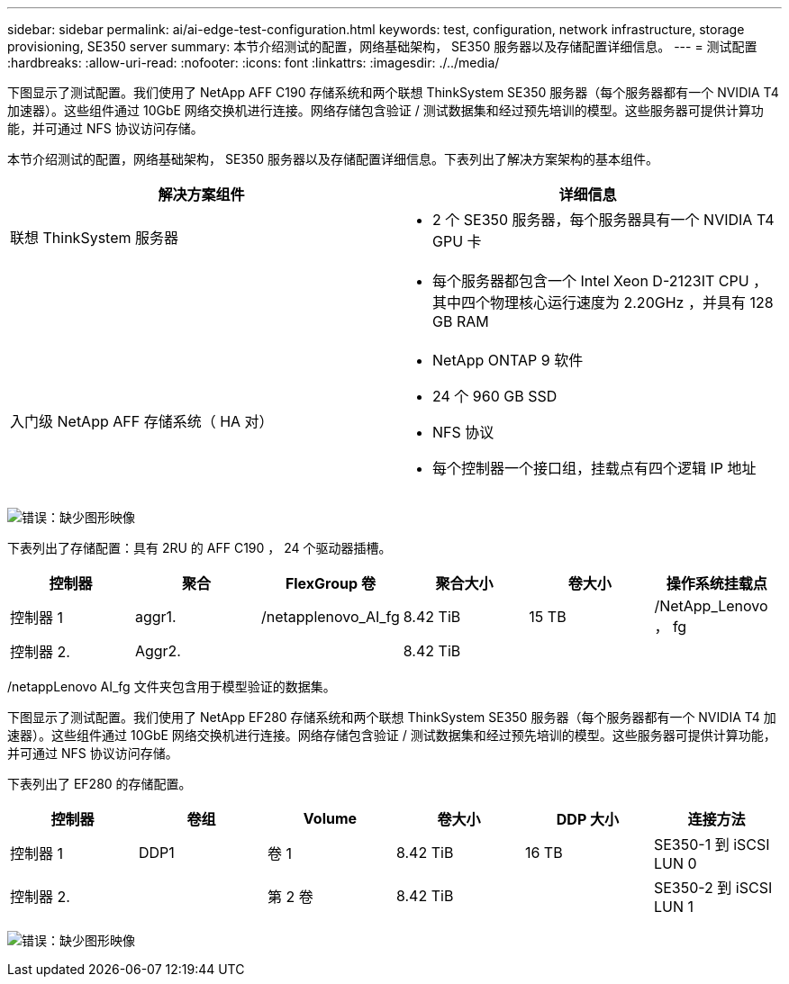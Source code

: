 ---
sidebar: sidebar 
permalink: ai/ai-edge-test-configuration.html 
keywords: test, configuration, network infrastructure, storage provisioning, SE350 server 
summary: 本节介绍测试的配置，网络基础架构， SE350 服务器以及存储配置详细信息。 
---
= 测试配置
:hardbreaks:
:allow-uri-read: 
:nofooter: 
:icons: font
:linkattrs: 
:imagesdir: ./../media/


[role="lead"]
下图显示了测试配置。我们使用了 NetApp AFF C190 存储系统和两个联想 ThinkSystem SE350 服务器（每个服务器都有一个 NVIDIA T4 加速器）。这些组件通过 10GbE 网络交换机进行连接。网络存储包含验证 / 测试数据集和经过预先培训的模型。这些服务器可提供计算功能，并可通过 NFS 协议访问存储。

本节介绍测试的配置，网络基础架构， SE350 服务器以及存储配置详细信息。下表列出了解决方案架构的基本组件。

|===
| 解决方案组件 | 详细信息 


| 联想 ThinkSystem 服务器  a| 
* 2 个 SE350 服务器，每个服务器具有一个 NVIDIA T4 GPU 卡




|   a| 
* 每个服务器都包含一个 Intel Xeon D-2123IT CPU ，其中四个物理核心运行速度为 2.20GHz ，并具有 128 GB RAM




| 入门级 NetApp AFF 存储系统（ HA 对）  a| 
* NetApp ONTAP 9 软件
* 24 个 960 GB SSD
* NFS 协议
* 每个控制器一个接口组，挂载点有四个逻辑 IP 地址


|===
image:ai-edge-image10.png["错误：缺少图形映像"]

下表列出了存储配置：具有 2RU 的 AFF C190 ， 24 个驱动器插槽。

|===
| 控制器 | 聚合 | FlexGroup 卷 | 聚合大小 | 卷大小 | 操作系统挂载点 


| 控制器 1 | aggr1. | /netapplenovo_AI_fg | 8.42 TiB | 15 TB | /NetApp_Lenovo ， fg 


| 控制器 2. | Aggr2. |  | 8.42 TiB |  |  
|===
/netappLenovo AI_fg 文件夹包含用于模型验证的数据集。

下图显示了测试配置。我们使用了 NetApp EF280 存储系统和两个联想 ThinkSystem SE350 服务器（每个服务器都有一个 NVIDIA T4 加速器）。这些组件通过 10GbE 网络交换机进行连接。网络存储包含验证 / 测试数据集和经过预先培训的模型。这些服务器可提供计算功能，并可通过 NFS 协议访问存储。

下表列出了 EF280 的存储配置。

|===
| 控制器 | 卷组 | Volume | 卷大小 | DDP 大小 | 连接方法 


| 控制器 1 | DDP1 | 卷 1 | 8.42 TiB | 16 TB | SE350-1 到 iSCSI LUN 0 


| 控制器 2. |  | 第 2 卷 | 8.42 TiB |  | SE350-2 到 iSCSI LUN 1 
|===
image:ai-edge-image11.png["错误：缺少图形映像"]
